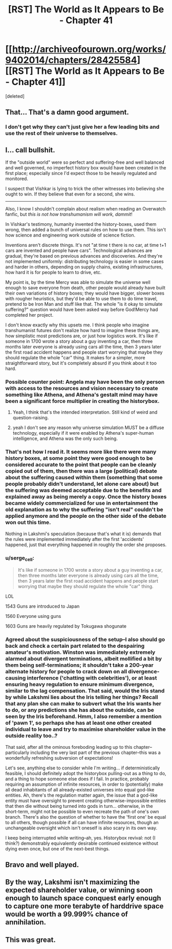 #+TITLE: [RST] The World as It Appears to Be - Chapter 41

* [[http://archiveofourown.org/works/9402014/chapters/28425584][[RST] The World as It Appears to Be - Chapter 41]]
:PROPERTIES:
:Score: 18
:DateUnix: 1508908801.0
:DateShort: 2017-Oct-25
:END:
[deleted]


** That... That's a damn good argument.
:PROPERTIES:
:Author: GrecklePrime
:Score: 10
:DateUnix: 1508911904.0
:DateShort: 2017-Oct-25
:END:

*** I don't get why they can't just give her a few leading bits and use the rest of their universe to themselves.
:PROPERTIES:
:Author: DCarrier
:Score: 5
:DateUnix: 1508912268.0
:DateShort: 2017-Oct-25
:END:


** I... call bullshit.

If the "outside world" were so perfect and suffering-free and well balanced and well governed, no imperfect history box would have been created in the first place; especially since I'd expect those to be heavily regulated and monitored.

I suspect that Vishkar is lying to trick the other witnesses into believing she ought to win. If they believe that even for a second, she wins.

--------------

Also, I know I shouldn't complain about realism when reading an Overwatch fanfic, but /this is not how transhumanism will work, dammit/!

In Vishkar's testimony, humanity invented the history-boxes, used them wrong, then added a bunch of universal rules on how to use them. This isn't how science and engineering work outside of science fiction.

Inventions aren't discrete things. It's not "at time t there is no car, at time t+1 cars are invented and people have cars". Technological advances are gradual, they're based on previous advances and discoveries. And they're not implemented uniformly: distributing technology is easier in some cases and harder in others, depending on supply chains, existing infrastructures, how hard it is for people to learn to drive, etc.

My point is, by the time Mercy was able to simulate the universe well enough to save everyone from death, other people would already have built their own variations of history boxes; they would have bigger, slower boxes with rougher heuristics, but they'd be able to use them to do time travel, pretend to be Iron Man and stuff like that. The whole "is it okay to simulate suffering?" question would have been asked way before God!Mercy had completed her project.

I don't know exactly why this upsets me. I think people who imagine transhumanist futures don't realize how hard to imagine these things are, how simplistic most predictions are, or just how logistics work. It's like if someone in 1700 wrote a story about a guy inventing a car, then three months later everyone is already using cars all the time, then 3 years later the first road accident happens and people start worrying that maybe they should regulate the whole "car" thing. It makes for a simpler, more straightforward story, but it's completely absurd if you think about it too hard.
:PROPERTIES:
:Author: CouteauBleu
:Score: 7
:DateUnix: 1508918424.0
:DateShort: 2017-Oct-25
:END:

*** Possible counter point: Angela may have been the only person with access to the resources and vision necessary to create something like Athena, and Athena's gestalt mind may have been a significant force multiplier in creating the historybox.
:PROPERTIES:
:Author: Detsuahxe
:Score: 9
:DateUnix: 1508927726.0
:DateShort: 2017-Oct-25
:END:

**** Yeah, I think that's the intended interpretation. Still kind of weird and question-raising.
:PROPERTIES:
:Author: CouteauBleu
:Score: 7
:DateUnix: 1508942870.0
:DateShort: 2017-Oct-25
:END:


**** yeah I don't see any reason why universe simulation MUST be a diffuse technology, especially if it were enabled by Athena's super-human intelligence, and Athena was the only such being.
:PROPERTIES:
:Author: wren42
:Score: 1
:DateUnix: 1509247460.0
:DateShort: 2017-Oct-29
:END:


*** That's not how I read it. It seems more like there were many history boxes, at some point they were good enough to be considered accurate to the point that people can be cleanly copied out of them, then there was a large (political) debate about the suffering caused within them (something that some people probably didn't understand, let alone care about) but the suffering was deemed acceptable due to the benefits and explained away as being merely a copy. Once the history boxes became widely commercialized for use in entertainment the old explanation as to why the suffering "isn't real" couldn't be applied anymore and the people on the other side of the debate won out this time.

Nothing in Lakshmi's speculation (because that's what it is) demands that the rules were implemented immediately after the first 'accidents' happened, just that everything happened in roughly the order she proposes.
:PROPERTIES:
:Author: Bowbreaker
:Score: 7
:DateUnix: 1508940478.0
:DateShort: 2017-Oct-25
:END:


*** u/serge_cell:
#+begin_quote
  It's like if someone in 1700 wrote a story about a guy inventing a car, then three months later everyone is already using cars all the time, then 3 years later the first road accident happens and people start worrying that maybe they should regulate the whole "car" thing.
#+end_quote

LOL

1543 Guns are introduced to Japan

1560 Everyone using guns

1603 Guns are heavily regulated by Tokugawa shogunate
:PROPERTIES:
:Author: serge_cell
:Score: 7
:DateUnix: 1508995174.0
:DateShort: 2017-Oct-26
:END:


*** Agreed about the suspiciousness of the setup--I also should go back and check a certain part related to the despairing amateur's motivation. Winston was immediately extremely alarmed about divergent terminations, albeit mollified a bit by them being self-terminations; it shouldn't take a 200-year alternate history for people to crack down on all divergence-causing interference ('chatting with celebrities'), or at least ensuring heavy regulation to ensure minimum divergence, similar to the lag compensation. That said, would the Iris stand by while Lakshmi lies about the Iris telling her things? Recall that any plan she can make to subvert what the Iris wants her to do, or any predictions she has about the outside, can be seen by the Iris beforehand. Hmm, I also remember a mention of 'pawn 1', so perhaps she has at least one other created individual to leave and try to maximise shareholder value in the outside reality too..?

That said, after all the ominous foreboding leading up to this chapter--particularly including the very last part of the previous chapter--this was a wonderfully refreshing subversion of expectations!

Let's see, anything else to consider while I'm writing... if deterministically feasible, I should definitely adopt the historybox pulling-out as a thing to do, and a thing to hope someone else does if I fail. In practice, probably requiring an assumption of infinite resources, in order to (potentially) make all dead inhabitants of all already-existed universes into equal god-like entities. Ah, there's the regulation matter again, the issue that a god-like entity must have oversight to prevent creating otherwise-impossible entities that then die without being turned into gods in turn... otherwise, in the short-term, might not be possible to even recreate the path of one's own branch. There's also the question of whether to have the 'first one' be equal to all others, though possible if all can have infinite resources, though an unchangeable oversight which isn't oneself is also scary in its own way.

I keep being interrupted while writing--ah, yes. Historybox revival: not (I think?) demonstrably equivalently desirable continued existence without dying even once, but one of the next-best things.
:PROPERTIES:
:Author: MultipartiteMind
:Score: 1
:DateUnix: 1509076813.0
:DateShort: 2017-Oct-27
:END:


** Bravo and well played.
:PROPERTIES:
:Author: gryfft
:Score: 6
:DateUnix: 1508910888.0
:DateShort: 2017-Oct-25
:END:


** By the way, Lakshmi isn't maximizing the expected shareholder value, or winning soon enough to launch space conquest early enough to capture one more terabyte of harddrive space would be worth a 99.999% chance of annihilation.
:PROPERTIES:
:Author: Gurkenglas
:Score: 3
:DateUnix: 1508997240.0
:DateShort: 2017-Oct-26
:END:


** This was great.
:PROPERTIES:
:Author: entropizer
:Score: 2
:DateUnix: 1509502258.0
:DateShort: 2017-Nov-01
:END:
